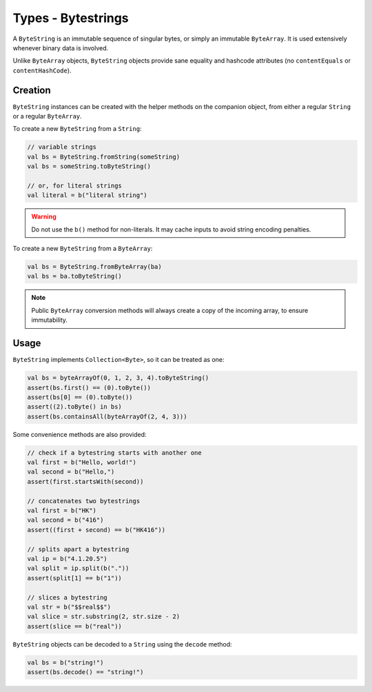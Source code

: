 .. _bytestring:

Types - Bytestrings
===================

.. versionchanged:: 1.2.0

    Moved from Tinlok-Core to Copperchain.

A ``ByteString`` is an immutable sequence of singular bytes, or simply an immutable ``ByteArray``.
It is used extensively whenever binary data is involved.

Unlike ``ByteArray`` objects, ``ByteString`` objects provide sane equality and hashcode attributes
(no ``contentEquals`` or ``contentHashCode``).

Creation
--------

``ByteString`` instances can be created with the helper methods on the companion object, from
either a regular ``String`` or a regular ``ByteArray``.

To create a new ``ByteString`` from a ``String``:

.. code-block:: kotlin

    // variable strings
    val bs = ByteString.fromString(someString)
    val bs = someString.toByteString()

    // or, for literal strings
    val literal = b("literal string")

.. warning::

    Do not use the ``b()`` method for non-literals. It may cache inputs to avoid string encoding
    penalties.

To create a new ``ByteString`` from a ``ByteArray``:

.. code-block:: kotlin

    val bs = ByteString.fromByteArray(ba)
    val bs = ba.toByteString()

.. note::

    Public ``ByteArray`` conversion methods will always create a copy of the incoming array, to
    ensure immutability.

Usage
-----

``ByteString`` implements ``Collection<Byte>``, so it can be treated as one:

.. code-block:: kotlin

    val bs = byteArrayOf(0, 1, 2, 3, 4).toByteString()
    assert(bs.first() == (0).toByte())
    assert(bs[0] == (0).toByte())
    assert((2).toByte() in bs)
    assert(bs.containsAll(byteArrayOf(2, 4, 3)))

Some convenience methods are also provided:

.. code-block:: kotlin

    // check if a bytestring starts with another one
    val first = b("Hello, world!")
    val second = b("Hello,")
    assert(first.startsWith(second))

    // concatenates two bytestrings
    val first = b("HK")
    val second = b("416")
    assert((first + second) == b("HK416"))

    // splits apart a bytestring
    val ip = b("4.1.20.5")
    val split = ip.split(b("."))
    assert(split[1] == b("1"))

    // slices a bytestring
    val str = b("$$real$$")
    val slice = str.substring(2, str.size - 2)
    assert(slice == b("real"))

``ByteString`` objects can be decoded to a ``String`` using the ``decode`` method:

.. code-block:: kotlin

    val bs = b("string!")
    assert(bs.decode() == "string!")

